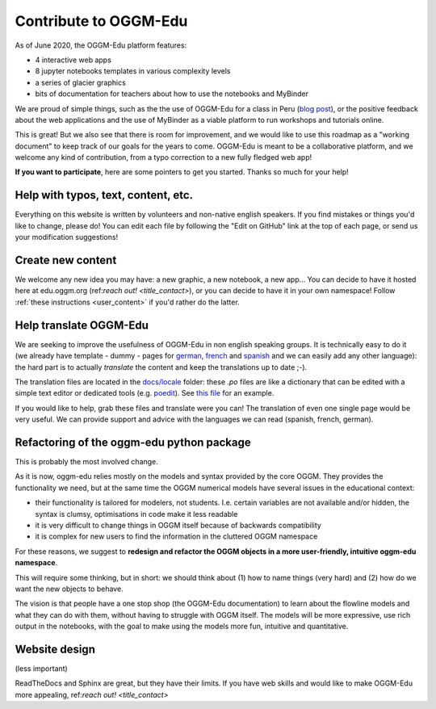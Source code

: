 .. _roadmap:

Contribute to OGGM-Edu
======================

As of June 2020, the OGGM-Edu platform features:

- 4 interactive web apps
- 8 jupyter notebooks templates in various complexity levels
- a series of glacier graphics
- bits of documentation for teachers about how to use the notebooks and MyBinder

We are proud of simple things, such as the the use of OGGM-Edu for a
class in Peru (`blog post <https://oggm.org/2019/12/06/OGGM-Edu-AGU/>`_),
or the positive feedback about the web applications and the use of MyBinder
as a viable platform to run workshops and tutorials online.

This is great! But we also see that there is room for improvement, and we would
like to use this roadmap as a "working document" to keep track of our
goals for the years to come. OGGM-Edu is meant to be a collaborative platform,
and we welcome any kind of contribution, from a typo correction to a new fully
fledged web app!

**If you want to participate**, here are some pointers to get you started.
Thanks so much for your help!

Help with typos, text, content, etc.
------------------------------------

Everything on this website is written by volunteers and non-native english
speakers. If you find mistakes or things you'd like to change, please do!
You can edit each file by following the "Edit on GitHub" link at the top
of each page, or send us your modification suggestions!

Create new content
------------------

We welcome any new idea you may have: a new graphic, a new notebook, a new app...
You can decide to have it hosted here at edu.oggm.org (ref:`reach out! <title_contact>`), or you can
decide to have it in your own namespace! Follow :ref:`these instructions <user_content>` if you'd
rather do the latter.

Help translate OGGM-Edu
-----------------------

We are seeking to improve the usefulness of OGGM-Edu in non english speaking
groups. It is technically easy to do it (we already have
template - dummy - pages for
`german <https://edu.oggm.org/de/latest/>`_,
`french <https://edu.oggm.org/fr/latest/>`_ and
`spanish <https://edu.oggm.org/es/latest/>`_ and we can easily add any other
language): the hard part is to actually *translate* the content and keep the
translations up to date ;-).

The translation files are located in the `docs/locale <https://github.com/OGGM/oggm-edu/tree/master/docs/locale>`_
folder: these `.po` files are like a dictionary that can be edited with a
simple text editor or dedicated tools (e.g. `poedit <https://poedit.net/>`_).
See `this file <https://github.com/OGGM/oggm-edu/blob/master/docs/locale/fr/LC_MESSAGES/alps_future.po>`_
for an example.

If you would like to help, grab these files and translate were you can! The translation
of even one single page would be very useful. We can provide support and advice with the languages
we can read (spanish, french, german).

Refactoring of the oggm-edu python package
------------------------------------------

This is probably the most involved change.

As it is now, oggm-edu relies mostly on the models and syntax provided by the
core OGGM. They provides the functionality we need, but at the same time the
OGGM numerical models have several issues in the educational context:

- their functionality is tailored for modelers, not students. I.e. certain
  variables are not available and/or hidden, the syntax is clumsy, optimisations
  in code make it less readable
- it is very difficult to change things in OGGM itself because of backwards
  compatibility
- it is complex for new users to find the information in the cluttered OGGM
  namespace

For these reasons, we suggest to **redesign and refactor the OGGM objects in a
more user-friendly, intuitive oggm-edu namespace**.

This will require some thinking, but in short: we should think about (1)
how to name things (very hard) and (2) how do we want the new objects
to behave.

The vision is that people have a one stop shop (the OGGM-Edu documentation)
to learn about the flowline models and what they can do with them, without
having to struggle with OGGM itself. The models
will be more expressive, use rich output in the notebooks, with the goal to
make using the models more fun, intuitive and quantitative.

Website design
--------------

(less important)

ReadTheDocs and Sphinx are great, but they have their limits. If you have
web skills and would like to make OGGM-Edu more appealing,
ref:`reach out! <title_contact>`
